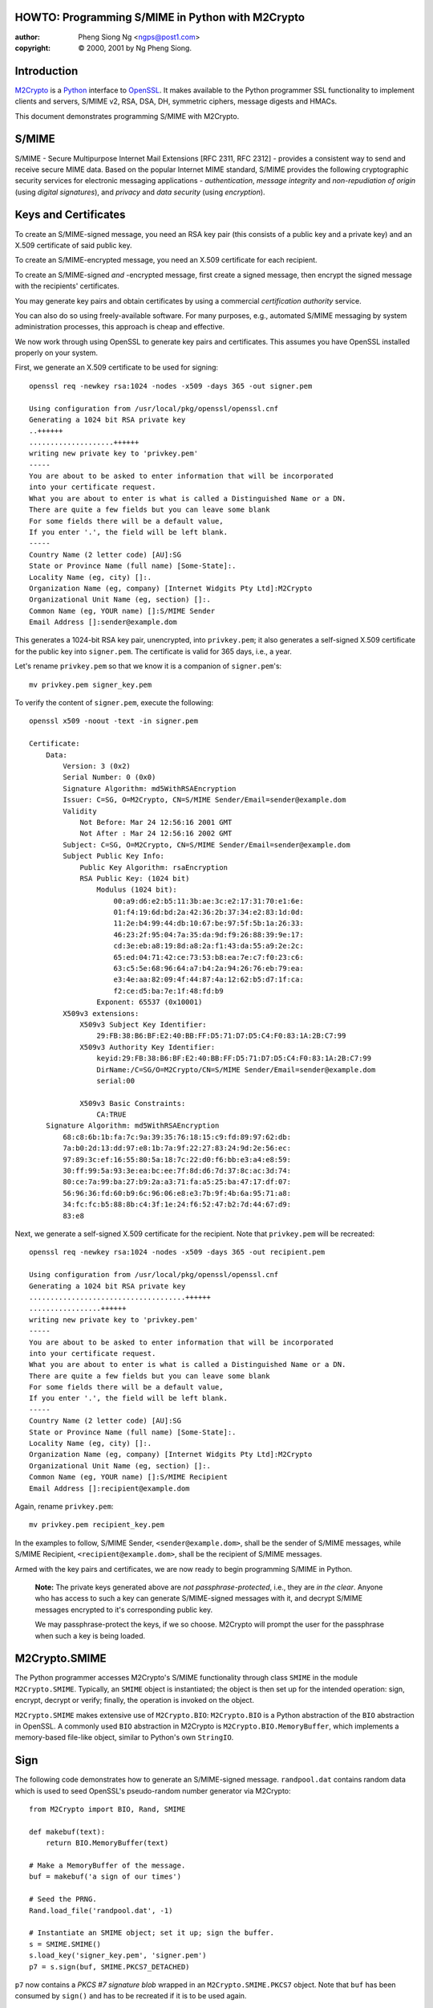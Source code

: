 .. _howto-smime:

HOWTO: Programming S/MIME in Python with M2Crypto
=================================================

:author: Pheng Siong Ng <ngps@post1.com>
:copyright: © 2000, 2001 by Ng Pheng Siong.

Introduction
============

`M2Crypto <https://gitlab.com/m2crypto/m2crypto/>`__ is a
`Python <http://www.python.org>`__ interface to
`OpenSSL <http://www.openssl.org>`__. It makes available to the Python
programmer SSL functionality to implement clients and servers, S/MIME
v2, RSA, DSA, DH, symmetric ciphers, message digests and HMACs.

This document demonstrates programming S/MIME with M2Crypto.

S/MIME
======

S/MIME - Secure Multipurpose Internet Mail Extensions [RFC 2311, RFC
2312] - provides a consistent way to send and receive secure MIME data.
Based on the popular Internet MIME standard, S/MIME provides the
following cryptographic security services for electronic messaging
applications - *authentication*, *message integrity* and
*non-repudiation of origin* (using *digital signatures*), and *privacy*
and *data security* (using *encryption*).

Keys and Certificates
=====================

To create an S/MIME-signed message, you need an RSA key pair (this
consists of a public key and a private key) and an X.509 certificate of
said public key.

To create an S/MIME-encrypted message, you need an X.509 certificate for
each recipient.

To create an S/MIME-signed *and* -encrypted message, first create a
signed message, then encrypt the signed message with the recipients'
certificates.

You may generate key pairs and obtain certificates by using a commercial
*certification authority* service.

You can also do so using freely-available software. For many purposes,
e.g., automated S/MIME messaging by system administration processes,
this approach is cheap and effective.

We now work through using OpenSSL to generate key pairs and
certificates. This assumes you have OpenSSL installed properly on your
system.

First, we generate an X.509 certificate to be used for signing::

    openssl req -newkey rsa:1024 -nodes -x509 -days 365 -out signer.pem

    Using configuration from /usr/local/pkg/openssl/openssl.cnf
    Generating a 1024 bit RSA private key
    ..++++++
    ....................++++++
    writing new private key to 'privkey.pem'
    -----
    You are about to be asked to enter information that will be incorporated
    into your certificate request.
    What you are about to enter is what is called a Distinguished Name or a DN.
    There are quite a few fields but you can leave some blank
    For some fields there will be a default value,
    If you enter '.', the field will be left blank.
    -----
    Country Name (2 letter code) [AU]:SG
    State or Province Name (full name) [Some-State]:.
    Locality Name (eg, city) []:.
    Organization Name (eg, company) [Internet Widgits Pty Ltd]:M2Crypto
    Organizational Unit Name (eg, section) []:.
    Common Name (eg, YOUR name) []:S/MIME Sender
    Email Address []:sender@example.dom


This generates a 1024-bit RSA key pair, unencrypted, into
``privkey.pem``; it also generates a self-signed X.509 certificate for
the public key into ``signer.pem``. The certificate is valid for 365
days, i.e., a year.

Let's rename ``privkey.pem`` so that we know it is a companion of
``signer.pem``'s::

    mv privkey.pem signer_key.pem

To verify the content of ``signer.pem``, execute the following::

    openssl x509 -noout -text -in signer.pem

    Certificate:
        Data:
            Version: 3 (0x2)
            Serial Number: 0 (0x0)
            Signature Algorithm: md5WithRSAEncryption
            Issuer: C=SG, O=M2Crypto, CN=S/MIME Sender/Email=sender@example.dom
            Validity
                Not Before: Mar 24 12:56:16 2001 GMT
                Not After : Mar 24 12:56:16 2002 GMT
            Subject: C=SG, O=M2Crypto, CN=S/MIME Sender/Email=sender@example.dom
            Subject Public Key Info:
                Public Key Algorithm: rsaEncryption
                RSA Public Key: (1024 bit)
                    Modulus (1024 bit):
                        00:a9:d6:e2:b5:11:3b:ae:3c:e2:17:31:70:e1:6e:
                        01:f4:19:6d:bd:2a:42:36:2b:37:34:e2:83:1d:0d:
                        11:2e:b4:99:44:db:10:67:be:97:5f:5b:1a:26:33:
                        46:23:2f:95:04:7a:35:da:9d:f9:26:88:39:9e:17:
                        cd:3e:eb:a8:19:8d:a8:2a:f1:43:da:55:a9:2e:2c:
                        65:ed:04:71:42:ce:73:53:b8:ea:7e:c7:f0:23:c6:
                        63:c5:5e:68:96:64:a7:b4:2a:94:26:76:eb:79:ea:
                        e3:4e:aa:82:09:4f:44:87:4a:12:62:b5:d7:1f:ca:
                        f2:ce:d5:ba:7e:1f:48:fd:b9
                    Exponent: 65537 (0x10001)
            X509v3 extensions:
                X509v3 Subject Key Identifier:
                    29:FB:38:B6:BF:E2:40:BB:FF:D5:71:D7:D5:C4:F0:83:1A:2B:C7:99
                X509v3 Authority Key Identifier:
                    keyid:29:FB:38:B6:BF:E2:40:BB:FF:D5:71:D7:D5:C4:F0:83:1A:2B:C7:99
                    DirName:/C=SG/O=M2Crypto/CN=S/MIME Sender/Email=sender@example.dom
                    serial:00

                X509v3 Basic Constraints:
                    CA:TRUE
        Signature Algorithm: md5WithRSAEncryption
            68:c8:6b:1b:fa:7c:9a:39:35:76:18:15:c9:fd:89:97:62:db:
            7a:b0:2d:13:dd:97:e8:1b:7a:9f:22:27:83:24:9d:2e:56:ec:
            97:89:3c:ef:16:55:80:5a:18:7c:22:d0:f6:bb:e3:a4:e8:59:
            30:ff:99:5a:93:3e:ea:bc:ee:7f:8d:d6:7d:37:8c:ac:3d:74:
            80:ce:7a:99:ba:27:b9:2a:a3:71:fa:a5:25:ba:47:17:df:07:
            56:96:36:fd:60:b9:6c:96:06:e8:e3:7b:9f:4b:6a:95:71:a8:
            34:fc:fc:b5:88:8b:c4:3f:1e:24:f6:52:47:b2:7d:44:67:d9:
            83:e8

Next, we generate a self-signed X.509 certificate for the recipient.
Note that ``privkey.pem`` will be recreated::

    openssl req -newkey rsa:1024 -nodes -x509 -days 365 -out recipient.pem

    Using configuration from /usr/local/pkg/openssl/openssl.cnf
    Generating a 1024 bit RSA private key
    .....................................++++++
    .................++++++
    writing new private key to 'privkey.pem'
    -----
    You are about to be asked to enter information that will be incorporated
    into your certificate request.
    What you are about to enter is what is called a Distinguished Name or a DN.
    There are quite a few fields but you can leave some blank
    For some fields there will be a default value,
    If you enter '.', the field will be left blank.
    -----
    Country Name (2 letter code) [AU]:SG
    State or Province Name (full name) [Some-State]:.
    Locality Name (eg, city) []:.
    Organization Name (eg, company) [Internet Widgits Pty Ltd]:M2Crypto
    Organizational Unit Name (eg, section) []:.
    Common Name (eg, YOUR name) []:S/MIME Recipient
    Email Address []:recipient@example.dom

Again, rename ``privkey.pem``::

    mv privkey.pem recipient_key.pem


In the examples to follow, S/MIME Sender, ``<sender@example.dom>``,
shall be the sender of S/MIME messages, while S/MIME Recipient,
``<recipient@example.dom>``, shall be the recipient of S/MIME messages.

Armed with the key pairs and certificates, we are now ready to begin
programming S/MIME in Python.

    **Note:** The private keys generated above are *not
    passphrase-protected*, i.e., they are *in the clear*. Anyone who has
    access to such a key can generate S/MIME-signed messages with it,
    and decrypt S/MIME messages encrypted to it's corresponding public
    key.

    We may passphrase-protect the keys, if we so choose. M2Crypto will
    prompt the user for the passphrase when such a key is being loaded.

M2Crypto.SMIME
==============

The Python programmer accesses M2Crypto's S/MIME functionality through
class ``SMIME`` in the module ``M2Crypto.SMIME``. Typically, an
``SMIME`` object is instantiated; the object is then set up for the
intended operation: sign, encrypt, decrypt or verify; finally, the
operation is invoked on the object.

``M2Crypto.SMIME`` makes extensive use of ``M2Crypto.BIO``:
``M2Crypto.BIO`` is a Python abstraction of the ``BIO`` abstraction in
OpenSSL. A commonly used ``BIO`` abstraction in M2Crypto is
``M2Crypto.BIO.MemoryBuffer``, which implements a memory-based file-like
object, similar to Python's own ``StringIO``.

Sign
====

The following code demonstrates how to generate an S/MIME-signed
message. ``randpool.dat`` contains random data which is used to seed
OpenSSL's pseudo-random number generator via M2Crypto::

    from M2Crypto import BIO, Rand, SMIME

    def makebuf(text):
        return BIO.MemoryBuffer(text)

    # Make a MemoryBuffer of the message.
    buf = makebuf('a sign of our times')

    # Seed the PRNG.
    Rand.load_file('randpool.dat', -1)

    # Instantiate an SMIME object; set it up; sign the buffer.
    s = SMIME.SMIME()
    s.load_key('signer_key.pem', 'signer.pem')
    p7 = s.sign(buf, SMIME.PKCS7_DETACHED)


``p7`` now contains a *PKCS #7 signature blob* wrapped in an
``M2Crypto.SMIME.PKCS7`` object. Note that ``buf`` has been consumed by
``sign()`` and has to be recreated if it is to be used again.

We may now send the signed message via SMTP. In these examples, we shall
not do so; instead, we'll render the S/MIME output in mail-friendly
format, and pretend that our messages are sent and received
correctly::

    # Recreate buf.
    buf = makebuf('a sign of our times')

    # Output p7 in mail-friendly format.
    out = BIO.MemoryBuffer()
    out.write('From: sender@example.dom\n')
    out.write('To: recipient@example.dom\n')
    out.write('Subject: M2Crypto S/MIME testing\n')
    s.write(out, p7, buf)

    print(out.read())

    # Save the PRNG's state.
    Rand.save_file('randpool.dat')

Here's the output::

    From: sender@example.dom
    To: recipient@example.dom
    Subject: M2Crypto S/MIME testing
    MIME-Version: 1.0
    Content-Type: multipart/signed ; protocol="application/x-pkcs7-signature" ; micalg=sha1 ; boundary="----3C93156FC7B4EBF49FE9C7DB7F503087"

    This is an S/MIME signed message

    ------3C93156FC7B4EBF49FE9C7DB7F503087
    a sign of our times
    ------3C93156FC7B4EBF49FE9C7DB7F503087
    Content-Type: application/x-pkcs7-signature; name="smime.p7s"
    Content-Transfer-Encoding: base64
    Content-Disposition: attachment; filename="smime.p7s"

    MIIE8AYJKoZIhvcNAQcCoIIE4TCCBN0CAQExCzAJBgUrDgMCGgUAMCIGCSqGSIb3
    DQEHAaAVBBNhIHNpZ24gb2Ygb3VyIHRpbWVzoIIC5zCCAuMwggJMoAMCAQICAQAw
    DQYJKoZIhvcNAQEEBQAwWzELMAkGA1UEBhMCU0cxETAPBgNVBAoTCE0yQ3J5cHRv
    MRYwFAYDVQQDEw1TL01JTUUgU2VuZGVyMSEwHwYJKoZIhvcNAQkBFhJzZW5kZXJA
    ZXhhbXBsZS5kb20wHhcNMDEwMzMxMTE0MDMzWhcNMDIwMzMxMTE0MDMzWjBbMQsw
    CQYDVQQGEwJTRzERMA8GA1UEChMITTJDcnlwdG8xFjAUBgNVBAMTDVMvTUlNRSBT
    ZW5kZXIxITAfBgkqhkiG9w0BCQEWEnNlbmRlckBleGFtcGxlLmRvbTCBnzANBgkq
    hkiG9w0BAQEFAAOBjQAwgYkCgYEA5c5Tj1CHTSOxa1q2q0FYiwMWYHptJpJcvtZm
    UwrgU5sHrA8OnCM0cDXEj0KPf3cfNjHffB8HWMzI4UEgNmFXQNsxoGZ+iqwxLlNj
    y9Mh7eFW/Bjq5hNXbouSlQ0rWBRkoxV64y+t6lQehb32WfYXQbKFxFJSXzSxOx3R
    8YhSPd0CAwEAAaOBtjCBszAdBgNVHQ4EFgQUXOyolL1t4jaBwZFRM7MS8nBLzUow
    gYMGA1UdIwR8MHqAFFzsqJS9beI2gcGRUTOzEvJwS81KoV+kXTBbMQswCQYDVQQG
    EwJTRzERMA8GA1UEChMITTJDcnlwdG8xFjAUBgNVBAMTDVMvTUlNRSBTZW5kZXIx
    ITAfBgkqhkiG9w0BCQEWEnNlbmRlckBleGFtcGxlLmRvbYIBADAMBgNVHRMEBTAD
    AQH/MA0GCSqGSIb3DQEBBAUAA4GBAHo3DrCHR86fSTVAvfiXdSswWqKtCEhUHRdC
    TLFGl4hDk2GyZxaFuqZwiURz/H7nMicymI2wkz8H/wyHFg8G3BIehURpj2v/ZWXY
    eovbgS7EZALVVkDj4hNl/IIHWd6Gtv1UODf7URbxtl3hQ9/eTWITrefT1heuPnar
    8czydsOLMYIBujCCAbYCAQEwYDBbMQswCQYDVQQGEwJTRzERMA8GA1UEChMITTJD
    cnlwdG8xFjAUBgNVBAMTDVMvTUlNRSBTZW5kZXIxITAfBgkqhkiG9w0BCQEWEnNl
    bmRlckBleGFtcGxlLmRvbQIBADAJBgUrDgMCGgUAoIGxMBgGCSqGSIb3DQEJAzEL
    BgkqhkiG9w0BBwEwHAYJKoZIhvcNAQkFMQ8XDTAxMDMzMTExNDUwMlowIwYJKoZI
    hvcNAQkEMRYEFOoeRUd8ExIYXfQq8BTFuKWrSP3iMFIGCSqGSIb3DQEJDzFFMEMw
    CgYIKoZIhvcNAwcwDgYIKoZIhvcNAwICAgCAMA0GCCqGSIb3DQMCAgFAMAcGBSsO
    AwIHMA0GCCqGSIb3DQMCAgEoMA0GCSqGSIb3DQEBAQUABIGAQpU8hFUtLCF6hO2t
    ec9EYJ/Imqqiiw+BxWxkUUVT81Vbjwdn9JST6+sztM5JRP2ZW+b4txEjZriYC8f3
    kv95YMTGbIsuWkJ93GrbvqoJ/CxO23r9WWRnZEm/1EZN9ZmlrYqzBTxnNRmP3Dhj
    cW8kzZwH+2/2zz2G7x1HxRWH95A=

    ------3C93156FC7B4EBF49FE9C7DB7F503087--


Verify
======

Assume the above output has been saved into ``sign.p7``. Let's now
verify the signature::

    from M2Crypto import SMIME, X509

    # Instantiate an SMIME object.
    s = SMIME.SMIME()

    # Load the signer's cert.
    x509 = X509.load_cert('signer.pem')
    sk = X509.X509_Stack()
    sk.push(x509)
    s.set_x509_stack(sk)

    # Load the signer's CA cert. In this case, because the signer's
    # cert is self-signed, it is the signer's cert itself.
    st = X509.X509_Store()
    st.load_info('signer.pem')
    s.set_x509_store(st)

    # Load the data, verify it.
    p7, data = SMIME.smime_load_pkcs7('sign.p7')
    v = s.verify(p7, data)
    print(v)
    print(data)
    print(data.read())

Here's the output of the above program::

    a sign of our times
    <M2Crypto.BIO.BIO instance at 0x822012c>
    a sign of our times

Suppose, instead of loading ``signer.pem`` above, we load
``recipient.pem``. That is, we do a global substitution of
``recipient.pem`` for ``signer.pem`` in the above program. Here's the
modified program's output::

    Traceback (most recent call last):
      File "./verify.py", line 22, in ?
        v = s.verify(p7)
      File "/usr/local/home/ngps/prog/m2/M2Crypto/SMIME.py", line 205, in verify
        raise SMIME_Error, Err.get_error()
    M2Crypto.SMIME.SMIME_Error: 312:error:21075075:PKCS7 routines:PKCS7_verify:certificate verify error:pk7_smime.c:213:Verify error:self signed certificate


As displayed, the error is generated by line 213 of OpenSSL's
``pk7_smime.c`` (as of OpenSSL 0.9.6); if you are a C programmer, you
may wish to look up the C source to explore OpenSSL's S/MIME
implementation and understand why the error message is worded thus.

Encrypt
=======

We now demonstrate how to generate an S/MIME-encrypted message::

    from M2Crypto import BIO, Rand, SMIME, X509

    def makebuf(text):
        return BIO.MemoryBuffer(text)

    # Make a MemoryBuffer of the message.
    buf = makebuf('a sign of our times')

    # Seed the PRNG.
    Rand.load_file('randpool.dat', -1)

    # Instantiate an SMIME object.
    s = SMIME.SMIME()

    # Load target cert to encrypt to.
    x509 = X509.load_cert('recipient.pem')
    sk = X509.X509_Stack()
    sk.push(x509)
    s.set_x509_stack(sk)

    # Set cipher: 3-key triple-DES in CBC mode.
    s.set_cipher(SMIME.Cipher('des_ede3_cbc'))

    # Encrypt the buffer.
    p7 = s.encrypt(buf)

    # Output p7 in mail-friendly format.
    out = BIO.MemoryBuffer()
    out.write('From: sender@example.dom\n')
    out.write('To: recipient@example.dom\n')
    out.write('Subject: M2Crypto S/MIME testing\n')
    s.write(out, p7)

    print(out.read())

    # Save the PRNG's state.
    Rand.save_file('randpool.dat')

Here's the output of the above program::

    From: sender@example.dom
    To: recipient@example.dom
    Subject: M2Crypto S/MIME testing
    MIME-Version: 1.0
    Content-Disposition: attachment; filename="smime.p7m"
    Content-Type: application/x-pkcs7-mime; name="smime.p7m"
    Content-Transfer-Encoding: base64

    MIIBVwYJKoZIhvcNAQcDoIIBSDCCAUQCAQAxggEAMIH9AgEAMGYwYTELMAkGA1UE
    BhMCU0cxETAPBgNVBAoTCE0yQ3J5cHRvMRkwFwYDVQQDExBTL01JTUUgUmVjaXBp
    ZW50MSQwIgYJKoZIhvcNAQkBFhVyZWNpcGllbnRAZXhhbXBsZS5kb20CAQAwDQYJ
    KoZIhvcNAQEBBQAEgYCBaXZ+qjpBEZwdP7gjfzfAtQitESyMwo3i+LBOw6sSDir6
    FlNDPCnkrTvqDX3Rt6X6vBtTCYOm+qiN7ujPkOU61cN7h8dvHR8YW9+0IPY80/W0
    lZ/HihSRgwTNd7LnxUUcPx8YV1id0dlmP0Hz+Lg+mHf6rqaR//JcYhX9vW4XvjA7
    BgkqhkiG9w0BBwEwFAYIKoZIhvcNAwcECMN+qya6ADywgBgHr9Jkhwn5Gsdu7BwX
    nIQfYTYcdL9I5Sk=


Decrypt
=======

Assume the above output has been saved into ``encrypt.p7``. Decrypt the
message thusly::

    from M2Crypto import BIO, SMIME, X509

    # Instantiate an SMIME object.
    s = SMIME.SMIME()

    # Load private key and cert.
    s.load_key('recipient_key.pem', 'recipient.pem')

    # Load the encrypted data.
    p7, data = SMIME.smime_load_pkcs7('encrypt.p7')

    # Decrypt p7.
    out = s.decrypt(p7)

    print(out)

Here's the output::

    a sign of our times


Sign and Encrypt
================

Here's how to generate an S/MIME-signed/encrypted message::

    from M2Crypto import BIO, Rand, SMIME, X509

    def makebuf(text):
        return BIO.MemoryBuffer(text)

    # Make a MemoryBuffer of the message.
    buf = makebuf('a sign of our times')

    # Seed the PRNG.
    Rand.load_file('randpool.dat', -1)

    # Instantiate an SMIME object.
    s = SMIME.SMIME()

    # Load signer's key and cert. Sign the buffer.
    s.load_key('signer_key.pem', 'signer.pem')
    p7 = s.sign(buf)

    # Load target cert to encrypt the signed message to.
    x509 = X509.load_cert('recipient.pem')
    sk = X509.X509_Stack()
    sk.push(x509)
    s.set_x509_stack(sk)

    # Set cipher: 3-key triple-DES in CBC mode.
    s.set_cipher(SMIME.Cipher('des_ede3_cbc'))

    # Create a temporary buffer.
    tmp = BIO.MemoryBuffer()

    # Write the signed message into the temporary buffer.
    s.write(tmp, p7)

    # Encrypt the temporary buffer.
    p7 = s.encrypt(tmp)

    # Output p7 in mail-friendly format.
    out = BIO.MemoryBuffer()
    out.write('From: sender@example.dom\n')
    out.write('To: recipient@example.dom\n')
    out.write('Subject: M2Crypto S/MIME testing\n')
    s.write(out, p7)

    print(out.read())

    # Save the PRNG's state.
    Rand.save_file('randpool.dat')

Here's the output of the above program::

    From: sender@example.dom
    To: recipient@example.dom
    Subject: M2Crypto S/MIME testing
    MIME-Version: 1.0
    Content-Disposition: attachment; filename="smime.p7m"
    Content-Type: application/x-pkcs7-mime; name="smime.p7m"
    Content-Transfer-Encoding: base64

    MIIIwwYJKoZIhvcNAQcDoIIItDCCCLACAQAxggEAMIH9AgEAMGYwYTELMAkGA1UE
    BhMCU0cxETAPBgNVBAoTCE0yQ3J5cHRvMRkwFwYDVQQDExBTL01JTUUgUmVjaXBp
    ZW50MSQwIgYJKoZIhvcNAQkBFhVyZWNpcGllbnRAZXhhbXBsZS5kb20CAQAwDQYJ
    KoZIhvcNAQEBBQAEgYBlZlGupFphwhsGtIAPvDExN61qisz3oem88xoXkUW0SzoR
    B9zJFFAuQTWzdNJgrKKYikhWjDojaAc/PFl1K5dYxRgtZLB36ULJD/v/yWmxnjz8
    TvtK+Wbal2P/MH2pZ4LVERXa/snTElhCawUlwtiFz/JvY5CiF/dcwd+AwFQq4jCC
    B6UGCSqGSIb3DQEHATAUBggqhkiG9w0DBwQIRF525UfwszaAggeA85RmX6AXQMxb
    eBDz/LJeCgc3RqU1UwIsbKMquIs1S46Ebbm5nP75izPnujOkJ2hv+LNzqOWADmOl
    +CnGEq1qxTyduIgUDA2nBgCL/gVyVy+/XC9dtImUUTxtxLgYtB0ujkBNsOaENOlM
    fv4SGM3jkR+K/xlYG6HHzZGbfYyNGj2Y7yMZ1rL1m8SnRNmkCysKGTrudeNf6wT9
    J6wO9DzLTioz3ZnVr3LjsSKIb4tIp4ugqNJaLuW7m3FtZ3MAgxN68hBbJs8TZ8tL
    V/0jwUqS+grcgZEb9ymfcedxahtDUfHjRkpDpsxZzVVGkSBNcbQu92oByQVnRQ8m
    wrYLp3/eawM5AvuV7HNpTT5ZR+1t8luishHN9899IMP2Vyg0Ub67FqFypYmM2cm2
    sjAI4KpfvT00XFNvgLuYwYEKs9syGTO7hiHNQKcF44F5LYv6nTFwmFQB11dAtY9V
    ull4D2CLDx9OvyNyKwdEZB5dyV0r/uKIdkhST60V2Q9KegpzgFpoZtSKM/HPYSVH
    1Bc9f3Q/GqZCvNZZCMx8UvRjQR8dRWDSmPJ0VXG1+wJ+fCmSPP3AuQ1/VsgPRqx2
    56VrpGPpGut40hV8xQFbWIZ2whwWLKPFAHj8B79ZtFUzUrU6Z2rNpvv8inHc/+S/
    b6GR5s8/gucRblvd7n3OFNX5UJmPmcw9zWbu/1Dr9DY8l0nAQh21y5FGSS8B1wdE
    oD2M3Lp7JbwjQbRtnDhImqul2S4yu+m+wDD1aR2K4k3GAI7KKgOBWT0+BDClcn8A
    4Ju6/YUbj33YlMPJgnGijLnolFy0hNW7TmWqR+8tSI3wO5eNKg4qwBnarqc3vgCV
    quVxINAXyGQCO9lzdw6hudk8/+BlweGdqhONaIWbK5z1L/SfQo6LC9MTsj7FJydq
    bc+kEbfZS8aSq7uc9axW6Ti0eAPJ8EVHtwhSBgZQRweKFBXs6HbbhMIdc4N0M7Oq
    UiFXaF6s4n2uihVP6TqXtHEjTpZoC7pC+HCYiuKXUJtaqtXBOh+y3KLvHk09YL6D
    XmTDg+UTiFsh4jKKm/BhdelbR5JbpJcj5AId76Mfr8+F/1g9ePOvsWHpQr/oIQTo
    xEkaxCmzEgP0b6caMWfMUQrbVGxBBNcqKc/ir9fGGOPHATzzq/xLcQYvK1tZhd/D
    ah/gpMPndsyvVCEuFPluWyDiM0VkwHgC2/3pJIYFHaxK64IutmPsy393rHMEB4kN
    AHau6kWK+yL9qEVH1pP2zvswQ12P7gjt3T/G3bGsmvlXkEfztfjkXo6XnjcBNf5y
    G+974AKLcjnk1gzIgarz+lAMY57Gkw4oNDMrTqVQ2OJQlvOSbllPXzH+aAiavB8W
    ZPECLLwHxD4B1AuaiAArgKl935u/TOB+yQOR8JgGsUzROyJqHJ/SC51HkebgCkL1
    aggtjgPlIBEXLZAlhpWLZ9lAQyrQpvCVJYwaOvfMmvRav4NAFNoZ2/Q7S4Tn1z+U
    XX+f+GD58P4MPMhU5IKnz4yH4nlHnAiTEvcs85TZUAXze9g/uBOwZITeGtyLi52S
    aETIr4v7SgXMepX7ThQ1Pv/jddsK/u4j2F34u0XktwCP+UrbfkE2mocdXvdzxbmd
    tZSznK2qwgVSsPOs9MhUaepbnjmNBFFBrULhrUtSglM/VX/rWNiyh0aw4XYyHhIt
    9ZNlfEjKjJ67VEMBxBJ/ieUCouRGCxPYD1j65VT7oB3ZiyPu2F2nlUIcYNqPg1Sd
    QBCrdaOXdJ0uLwyTAUeVE+wMbgscLvWsfZcCCJHAvw9NHFMUcnrdWxAYMVETNUOn
    uryVAK7VfOldaz6z3NOSOi6nonNeHpR/sipBa4ik5xCRLT9e0S2QJgRvO9GyfAqz
    3DIzHtxIGePFzTiUYUTxS3i2gnMX2PEe3ChTLlYWD3jNeAKz0iOzpDphIF2xHLLQ
    1tCAqBmq/vUzALyDFFdFuTIqQZys4z/u4Dmyq9uXs421eN3v2hkVHvDy8uT2Ot29
    lg4Q5YezR1EjaW//9guL1BXbcKrTEdtxeNqtem7SpZOMTSwD2lhB8z65GrX90Cyt
    EMmaRSGYEdf5h1afL1SmKOMskbqxe1D2jG/vsXC7XX7xO/ioy0BdiJcYN1JiMOHJ
    EOzFol5I20YkiV6j+cenfQFwc/NkaSxEkR8AUHJSbvUmRQRl6r0nnsFpZdR1w7pv
    wkaT+eOpZynO4mY/ZtF6MpXJsixi6L4ZYXEbS6yHf+XGFfB0okILylmwv2bf6+Mq
    nqXlmGj3Jwq7X9/+2BDqvfpFFX5lSmItKZAobLdssjFR6roJxOqRsGia2aZ+0+U5
    VhgdITtnElgtHBaeZU5rHDswgdeLVBP+rGWnKxpJ+pLtNNi25sPYRcWFL6Erd25u
    eXiY8GEIr+u7rqBWpc9HR34sAPRs3ubbCUleT748keCbx247ImBtiDctZxcc1O86
    +0QjHP6HUT7FSo/FmT7a120S3Gd2jixGh06l/9ij5Z6mJa7Rm7TTbSjup/XISnOT
    MKWcbI1nfVOhCv3xDq2eLae+s0oVoc041ceRazqFM2TL/Z6UXRME


Decrypt and Verify
==================

Suppose the above output has been saved into ``se.p7``. The following
demonstrates how to decrypt and verify it::

    from M2Crypto import BIO, SMIME, X509

    # Instantiate an SMIME object.
    s = SMIME.SMIME()

    # Load private key and cert.
    s.load_key('recipient_key.pem', 'recipient.pem')

    # Load the signed/encrypted data.
    p7, data = SMIME.smime_load_pkcs7('se.p7')

    # After the above step, 'data' == None.
    # Decrypt p7. 'out' now contains a PKCS #7 signed blob.
    out = s.decrypt(p7)

    # Load the signer's cert.
    x509 = X509.load_cert('signer.pem')
    sk = X509.X509_Stack()
    sk.push(x509)
    s.set_x509_stack(sk)

    # Load the signer's CA cert. In this case, because the signer's
    # cert is self-signed, it is the signer's cert itself.
    st = X509.X509_Store()
    st.load_info('signer.pem')
    s.set_x509_store(st)

    # Recall 'out' contains a PKCS #7 blob.
    # Transform 'out'; verify the resulting PKCS #7 blob.
    p7_bio = BIO.MemoryBuffer(out)
    p7, data = SMIME.smime_load_pkcs7_bio(p7_bio)
    v = s.verify(p7)

    print(v)


The output is as follows::

    a sign of our times


Sending S/MIME messages via SMTP
================================

In the above examples, we've assumed that our S/MIME messages are sent
and received automagically. The following is a Python function that
generates S/MIME-signed/encrypted messages and sends them via
SMTP::

    from M2Crypto import BIO, SMIME, X509
    import smtplib, string, sys

    def sendsmime(from_addr, to_addrs, subject, msg, from_key, from_cert=None, to_certs=None, smtpd='localhost'):

        msg_bio = BIO.MemoryBuffer(msg)
        sign = from_key
        encrypt = to_certs

        s = SMIME.SMIME()
        if sign:
            s.load_key(from_key, from_cert)
            if encrypt:
                p7 = s.sign(msg_bio, flags=SMIME.PKCS7_TEXT)
            else:
                p7 = s.sign(msg_bio, flags=SMIME.PKCS7_TEXT|SMIME.PKCS7_DETACHED)
            msg_bio = BIO.MemoryBuffer(msg) # Recreate coz sign() has consumed it.

        if encrypt:
            sk = X509.X509_Stack()
            for x in to_certs:
                sk.push(X509.load_cert(x))
            s.set_x509_stack(sk)
            s.set_cipher(SMIME.Cipher('des_ede3_cbc'))
            tmp_bio = BIO.MemoryBuffer()
            if sign:
                s.write(tmp_bio, p7)
            else:
                tmp_bio.write(msg)
            p7 = s.encrypt(tmp_bio)

        out = BIO.MemoryBuffer()
        out.write('From: %s\r\n' % from_addr)
        out.write('To: %s\r\n' % string.join(to_addrs, ", "))
        out.write('Subject: %s\r\n' % subject)
        if encrypt:
            s.write(out, p7)
        else:
            if sign:
                s.write(out, p7, msg_bio, SMIME.PKCS7_TEXT)
            else:
                out.write('\r\n')
                out.write(msg)
        out.close()

        smtp = smtplib.SMTP()
        smtp.connect(smtpd)
        smtp.sendmail(from_addr, to_addrs, out.read())
        smtp.quit()


This function sends plain, S/MIME-signed, S/MIME-encrypted, and
S/MIME-signed/encrypted messages, depending on the parameters
``from_key`` and ``to_certs``. The function's output interoperates with
Netscape Messenger.

Verifying origin of S/MIME messages
===================================

In our examples above that decrypt or verify messages, we skipped a
step: verifying that the ``from`` address of the message matches the
``email address`` attribute in the sender's certificate.

The premise of current X.509 certification practice is that the CA is
supposed to verify your identity, and to issue a certificate with
``email address`` that matches your actual mail address. (Verisign's
March 2001 failure in identity verification resulting in Microsoft
certificates being issued to spoofers notwithstanding.)

If you run your own CA, your certification practice is up to you, of
course, and it would probably be part of your security policy.

Whether your S/MIME messaging application needs to verify the ``from``
addresses of S/MIME messages depends on your security policy and your
system's threat model, as always.

Interoperating with Netscape Messenger
======================================

Suppose S/MIME Recipient uses Netscape Messenger. To enable Messenger to
handle S/MIME messages from S/MIME Sender, S/MIME Recipient needs to
configure Messenger with his private key and certificate, as well as
S/MIME Sender's certificate.

    **Note:** Configuring Messenger's POP or IMAP settings so that it
    retrieves mail correctly is beyond the scope of this HOWTO.

The following steps demonstrate how to import S/MIME Recipient's private
key and certificate for Messenger:

1. Transform S/MIME Recipient's private key and certificate into *PKCS
   #12* format::

    openssl pkcs12 -export -in recipient.pem -inkey recipient_key.pem \
        -name "S/MIME Recipient" -out recipient.p12

    Enter Export Password:<enter>
    Verifying password - Enter Export Password:<enter>

2. Start Messenger.

3. Click on the (open) "lock" icon at the bottom left corner of
   Messenger's window. This brings up the "Security Info" dialog box.

4. Click on "Yours" under "Certificates".

5. Select "Import a certificate", then pick ``recipient.p12`` from the
   ensuing file selection dialog box.

Next, you need to import ``signer.pem`` as a CA certificate, so that
Messenger will mark messages signed by S/MIME Sender as "trusted":

1. Create a DER encoding of ``signer.pem``::

    openssl x509 -inform pem -outform der -in signer.pem -out signer.der

2. Install ``signer.der`` into Messenger as MIME type
   ``application/x-x509-ca-cert``. You do this by downloading
   ``signer.der`` via Navigator from a HTTP or HTTPS server, with the
   correct MIME type mapping. (You may use ``demo/ssl/https_srv.py``,
   bundled with M2Crypto, for this purpose.) Follow the series of dialog
   boxes to accept ``signer.der`` as a CA for certifying email users.

S/MIME Recipient is now able to decrypt and read S/MIME Sender's
messages with Messenger. Messenger will indicate that S/MIME Sender's
messages are signed, encrypted, or encrypted *and* signed, as the case
may be, via the "stamp" icon on the message window's top right corner.

Clicking on the "stamp" icon brings you to the Security Info dialog box.
Messenger informs you that the message is, say, encrypted with 168-bit
DES-EDE3-CBC and that it is digitally signed by the private key
corresponding to the public key contained in the certificate
``signer.pem``.

Interoperating with Microsoft Outlook
=====================================

I do not know how to do this, as I do not use Outlook. (Nor do I use
Netscape Messenger, actually. I use Mutt, top dog of MUAs. ;-)
Information on how to configure Outlook with keys and certificates so
that it handles S/MIME mail is gratefully accepted.

ZSmime
======

ZSmime is a `Zope <http://www.zope.org>`__ *product* that enables Zope
to generate S/MIME-signed/encrypted messages. ZSmime demonstrates how to
invoke M2Crypto in a web application server extension.

ZSmime has its own
`HOWTO <http://sandbox.rulemaker.net/ngps/zope/zsmime/howto.html>`__
explaining its usage. (That HOWTO has some overlap in content with this
document.)

Resources
=========

-  IETF S/MIME Working Group - http://www.imc.org/ietf-smime

-  S/MIME and OpenPGP - http://www.imc.org/smime-pgpmime.html

-  S/MIME Freeware Library -
   http://www.getronicsgov.com/hot/sfl_home.htm

-  Mozilla Network Security Services -
   http://www.mozilla.org/projects/security/pkg/nss

-  S/MIME Cracking Screen Saver - http://www.counterpane.com/smime.html
